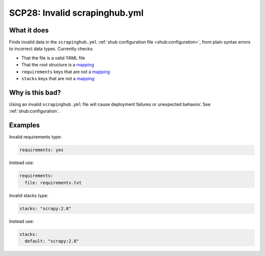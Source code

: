 .. _scp28:

==============================
SCP28: Invalid scrapinghub.yml
==============================

What it does
============

Finds invalid data in the ``scrapinghub.yml`` :ref:`shub configuration
file <shub:configuration>`, from plain syntax errors to incorrect data types.
Currently checks:

- That the file is a valid YAML file
- That the root structure is a mapping_
- ``requirements`` keys that are not a mapping_
- ``stacks`` keys that are not a mapping_

.. _mapping: https://yaml.org/spec/1.2.2/#mapping


Why is this bad?
================

Using an invalid ``scrapinghub.yml`` file will cause deployment failures or
unexpected behavior. See :ref:`shub:configuration`.


Examples
========

Invalid requirements type:

.. code-block:: yaml

    requirements: yes

Instead use:

.. code-block:: yaml

    requirements:
      file: requirements.txt

Invalid stacks type:

.. code-block:: yaml

    stacks: "scrapy:2.8"

Instead use:

.. code-block:: yaml

    stacks:
      default: "scrapy:2.8"
